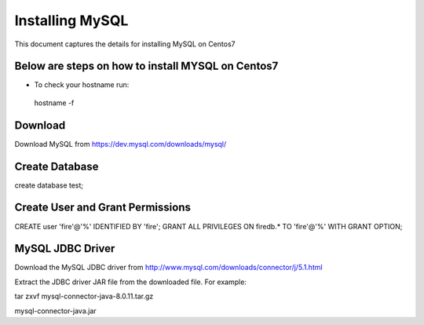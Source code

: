 Installing MySQL
================

This document captures the details for installing MySQL on Centos7

Below are steps on how to install MYSQL on Centos7
----------------------------------------------------

* To check your hostname run::

 hostname -f

Download
--------

Download MySQL from https://dev.mysql.com/downloads/mysql/


Create Database
---------------

create database test;

Create User and Grant Permissions
-----------

CREATE user 'fire'@'%' IDENTIFIED BY 'fire';
GRANT ALL PRIVILEGES ON firedb.* TO 'fire'@'%' WITH GRANT OPTION;


MySQL JDBC Driver
-----------------

Download the MySQL JDBC driver from http://www.mysql.com/downloads/connector/j/5.1.html

Extract the JDBC driver JAR file from the downloaded file. For example:

tar zxvf mysql-connector-java-8.0.11.tar.gz

mysql-connector-java.jar
